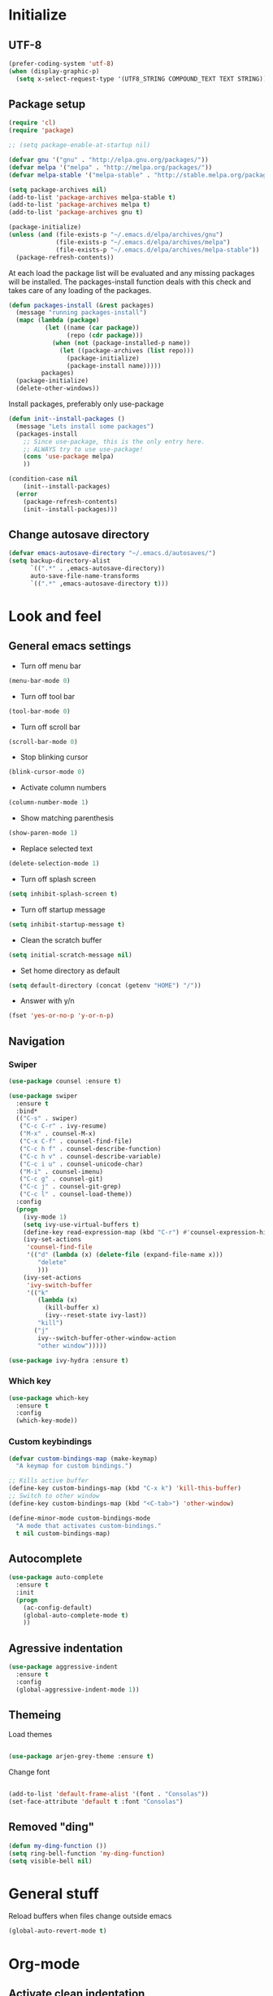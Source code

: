 # +TITLE: "My Emacs configurations"
#+STARTUP: indent
#+OPTIONS: H:5 num:nil tags:nil toc:nil timestamps:t
#+LAYOUT: post
#+DESCRIPTION: Loading emacs config using org-babel

* Initialize
** UTF-8
#+BEGIN_SRC emacs-lisp
(prefer-coding-system 'utf-8)
(when (display-graphic-p)
  (setq x-select-request-type '(UTF8_STRING COMPOUND_TEXT TEXT STRING)))
#+END_SRC
** Package setup
#+BEGIN_SRC emacs-lisp
(require 'cl)
(require 'package)

;; (setq package-enable-at-startup nil)

(defvar gnu '("gnu" . "http://elpa.gnu.org/packages/"))
(defvar melpa '("melpa" . "http://melpa.org/packages/"))
(defvar melpa-stable '("melpa-stable" . "http://stable.melpa.org/packages/"))

(setq package-archives nil)
(add-to-list 'package-archives melpa-stable t)
(add-to-list 'package-archives melpa t)
(add-to-list 'package-archives gnu t)

(package-initialize)
(unless (and (file-exists-p "~/.emacs.d/elpa/archives/gnu")
             (file-exists-p "~/.emacs.d/elpa/archives/melpa")
             (file-exists-p "~/.emacs.d/elpa/archives/melpa-stable"))
  (package-refresh-contents))
#+END_SRC

At each load the package list will be evaluated and any missing
packages will be installed. The packages-install function deals with
this check and takes care of any loading of the packages.

#+BEGIN_SRC emacs-lisp
(defun packages-install (&rest packages)
  (message "running packages-install")
  (mapc (lambda (package)
          (let ((name (car package))
                (repo (cdr package)))
            (when (not (package-installed-p name))
              (let ((package-archives (list repo)))
                (package-initialize)
                (package-install name)))))
         packages)
  (package-initialize)
  (delete-other-windows))
#+END_SRC

Install packages, preferably only use-package

#+begin_src emacs-lisp
(defun init--install-packages ()
  (message "Lets install some packages")
  (packages-install
    ;; Since use-package, this is the only entry here.
    ;; ALWAYS try to use use-package!
    (cons 'use-package melpa)
    ))

(condition-case nil
    (init--install-packages)
  (error
    (package-refresh-contents)
    (init--install-packages)))
#+end_src
** Change autosave directory
#+begin_src emacs-lisp
(defvar emacs-autosave-directory "~/.emacs.d/autosaves/")
(setq backup-directory-alist
      `((".*" . ,emacs-autosave-directory))
      auto-save-file-name-transforms
      `((".*" ,emacs-autosave-directory t)))
#+end_src
* Look and feel
** General emacs settings
- Turn off menu bar
#+BEGIN_SRC emacs-lisp
(menu-bar-mode 0)
#+END_SRC
- Turn off tool bar
#+BEGIN_SRC emacs-lisp
(tool-bar-mode 0)
#+END_SRC
- Turn off scroll bar
#+BEGIN_SRC emacs-lisp
(scroll-bar-mode 0)
#+END_SRC
- Stop blinking cursor
#+BEGIN_SRC emacs-lisp
(blink-cursor-mode 0)
#+END_SRC
- Activate column numbers
#+BEGIN_SRC emacs-lisp
(column-number-mode 1)
#+END_SRC
- Show matching parenthesis
#+BEGIN_SRC emacs-lisp
(show-paren-mode 1)
#+END_SRC
- Replace selected text
#+BEGIN_SRC emacs-lisp
(delete-selection-mode 1)
#+END_SRC
- Turn off splash screen
#+BEGIN_SRC emacs-lisp
  (setq inhibit-splash-screen t)
#+END_SRC
- Turn off startup message
#+begin_src emacs-lisp
  (setq inhibit-startup-message t)
#+end_src
- Clean the scratch buffer
#+BEGIN_SRC emacs-lisp
  (setq initial-scratch-message nil)
#+END_SRC
- Set home directory as default
#+BEGIN_SRC emacs-lisp
  (setq default-directory (concat (getenv "HOME") "/"))
#+END_SRC
- Answer with y/n
#+BEGIN_SRC emacs-lisp
  (fset 'yes-or-no-p 'y-or-n-p)
#+END_SRC
** Navigation
*** Swiper
#+begin_src emacs-lisp
(use-package counsel :ensure t)

(use-package swiper
  :ensure t
  :bind*
  (("C-s" . swiper)
   ("C-c C-r" . ivy-resume)
   ("M-x" . counsel-M-x)
   ("C-x C-f" . counsel-find-file)
   ("C-c h f" . counsel-describe-function)
   ("C-c h v" . counsel-describe-variable)
   ("C-c i u" . counsel-unicode-char)
   ("M-i" . counsel-imenu)
   ("C-c g" . counsel-git)
   ("C-c j" . counsel-git-grep)
   ("C-c l" . counsel-load-theme))
  :config
  (progn
    (ivy-mode 1)
    (setq ivy-use-virtual-buffers t)
    (define-key read-expression-map (kbd "C-r") #'counsel-expression-history)
    (ivy-set-actions
     'counsel-find-file
     '(("d" (lambda (x) (delete-file (expand-file-name x)))
        "delete"
        )))
    (ivy-set-actions
     'ivy-switch-buffer
     '(("k"
        (lambda (x)
          (kill-buffer x)
          (ivy--reset-state ivy-last))
        "kill")
       ("j"
        ivy--switch-buffer-other-window-action
        "other window")))))

(use-package ivy-hydra :ensure t)
#+end_src
*** Which key
#+begin_src emacs-lisp
(use-package which-key
  :ensure t
  :config
  (which-key-mode))
#+end_src
*** Custom keybindings
#+begin_src emacs-lisp
(defvar custom-bindings-map (make-keymap)
  "A keymap for custom bindings.")

;; Kills active buffer
(define-key custom-bindings-map (kbd "C-x k") 'kill-this-buffer)
;; Switch to other window
(define-key custom-bindings-map (kbd "<C-tab>") 'other-window)

(define-minor-mode custom-bindings-mode
  "A mode that activates custom-bindings."
  t nil custom-bindings-map)
#+end_src
** Autocomplete
#+begin_src emacs-lisp
(use-package auto-complete
  :ensure t
  :init
  (progn
    (ac-config-default)
    (global-auto-complete-mode t)
    ))
    
#+end_src
** Agressive indentation
#+begin_src emacs-lisp
(use-package aggressive-indent
  :ensure t
  :config
  (global-aggressive-indent-mode 1))
#+end_src
** Themeing

Load themes

#+begin_src emacs-lisp

(use-package arjen-grey-theme :ensure t)

#+end_src

Change font

#+begin_src emacs-lisp

(add-to-list 'default-frame-alist '(font . "Consolas"))
(set-face-attribute 'default t :font "Consolas")

#+end_src
** Removed "ding"
#+BEGIN_SRC emacs-lisp
(defun my-ding-function ())
(setq ring-bell-function 'my-ding-function)
(setq visible-bell nil)
#+END_SRC
* General stuff
Reload buffers when files change outside emacs
#+BEGIN_SRC emacs-lisp
(global-auto-revert-mode t)
#+END_SRC
* Org-mode
** Activate clean indentation
#+BEGIN_SRC emacs-lisp
(setq org-indent-mode t)
#+END_SRC
** Key bindings
#+BEGIN_SRC emacs-lisp
(use-package org
  :bind (:map org-mode-map
         ("<f2>" . org-refile)
         ("C-c a" . org-agenda)))
  
#+END_SRC
** Set agenda files
#+BEGIN_SRC emacs-lisp
(setq org-agenda-files '("~/Dropbox/org/Privat.org"
                         "~/Dropbox/org/NorgesGruppen.org"
                         "~/Dropbox/org/HV.org"
                         "~/Dropbox/org/UiO.org"
                         "~/Dropbox/org/Nellon.org"
                         "~/Dropbox/org/Default.org"
                         "~/Dropbox/org/Inbox.org"))
#+END_SRC
** Set refile targets
#+BEGIN_SRC emacs-lisp
(setq org-refile-targets
  '((nil :maxlevel . 1)
    ("Privat.org" :maxlevel . 1)
    ("UiO.org" :maxlevel . 1)
    ("NorgesGruppen.org" :maxlevel . 1)
    ("HV.org" :maxlevel . 1)
    ("Inbox.org" :level . 1)
    ("Nellon.org" :maxlevel . 1)
    ("Default.org" :maxlevel . 1)))
#+END_SRC
** Set archive location
#+BEGIN_SRC emacs-lisp
(setq org-archive-location "~/Dropbox/org/archive/archive.org::* From %s")
#+END_SRC
** Set TODO states
#+BEGIN_SRC emacs-lisp
(setq org-todo-keywords
      '((sequence "TODO(t)" "NEXT-ACTION(a!)" "WAITING(w@/!)" "|")
        (sequence "PLANNING(l)" "PROJECT(p)" "|")
        (sequence "|" "DONE(d!)" "CANCELED(c)")))
#+END_SRC
** Activate logbook-drawer
#+BEGIN_SRC emacs-lisp
(setq org-log-into-drawer "LOGBOOK")
#+END_SRC
** Syntax highlighting in source blocks
#+BEGIN_SRC emacs-lisp
(setq org-src-fontify-natively t)
#+END_SRC
** Modify faces for states
#+BEGIN_SRC emacs-lisp
(setq org-todo-keyword-faces
      '(("PLANNING" . (:foreground "lightblue" :weight bold))
        ("PROJECT" . (:foreground "lightblue"))
        ("NEXT-ACTION" . (:foreground "lightyellow" :weight bold))))
#+END_SRC
** Capture
#+BEGIN_SRC emacs-lisp
(global-set-key (kbd "<f3>") 'org-capture)
(setq org-capture-templates
 '(("w" "Weekly review" entry
      (file+weektree "~/Dropbox/org/archive/weekly-review.org")
      (file "~/.emacs.d/templates/weekly-review-no.org"))
   ("e" "Email" entry
      (file+headline "~/Dropbox/org/Inbox.org" "Inbox")
      (file "~/.emacs.d/templates/capture-email.org"))
   ("t" "Todo" entry
      (file+headline "~/Dropbox/org/Inbox.org" "Inbox")
      (file "~/.emacs.d/templates/capture-generic.org"))))
#+END_SRC
** Jira
#+BEGIN_SRC emacs-lisp
(use-package ox-jira :ensure t)
#+END_SRC
* Development
** Magit
#+begin_src emacs-lisp
(use-package magit
  :ensure t
  :config
  (global-set-key (kbd "C-c m") 'magit-status))
#+end_src
** Lisp
*** Paredit
#+BEGIN_SRC emacs-lisp
(use-package paredit
  :ensure t
  :diminish paredit-mode
  :config
  (add-hook 'emacs-lisp-mode-hook #'enable-paredit-mode)
  (add-hook 'eval-expression-minibuffer-setup-hook #'enable-paredit-mode))
#+END_SRC
*** Use paredit everywhere
#+BEGIN_SRC emacs-lisp
(use-package paredit-everywhere
  :ensure t
  :diminish paredit-everywhere-mode
  :config
  (add-hook 'prog-mode-hook #'paredit-everywhere-mode))
#+END_SRC
*** Rainbow delimiters
#+BEGIN_SRC emacs-lisp
(use-package rainbow-delimiters
  :ensure t
  :config
  (add-hook 'lisp-mode-hook
            (lambda ()
              (rainbow-delimiters-mode))))
#+END_SRC
** Snippets
#+BEGIN_SRC emacs-lisp
(use-package yasnippet
  :ensure t
  :diminish yas
  :config
  (yas/global-mode 1)
  (add-to-list 'yas-snippet-dirs "~/.emacs.d/snippets"))
#+END_SRC
* Experiments

